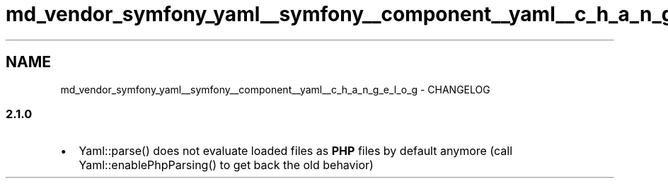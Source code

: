 .TH "md_vendor_symfony_yaml__symfony__component__yaml__c_h_a_n_g_e_l_o_g" 3 "Tue Apr 14 2015" "Version 1.0" "VirtualSCADA" \" -*- nroff -*-
.ad l
.nh
.SH NAME
md_vendor_symfony_yaml__symfony__component__yaml__c_h_a_n_g_e_l_o_g \- CHANGELOG 

.SS "2\&.1\&.0 "
.PP
.IP "\(bu" 2
Yaml::parse() does not evaluate loaded files as \fBPHP\fP files by default anymore (call Yaml::enablePhpParsing() to get back the old behavior) 
.PP

